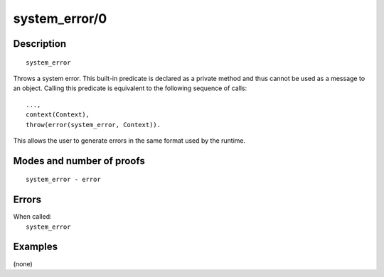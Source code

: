 ..
   This file is part of Logtalk <https://logtalk.org/>  
   Copyright 1998-2019 Paulo Moura <pmoura@logtalk.org>

   Licensed under the Apache License, Version 2.0 (the "License");
   you may not use this file except in compliance with the License.
   You may obtain a copy of the License at

       http://www.apache.org/licenses/LICENSE-2.0

   Unless required by applicable law or agreed to in writing, software
   distributed under the License is distributed on an "AS IS" BASIS,
   WITHOUT WARRANTIES OR CONDITIONS OF ANY KIND, either express or implied.
   See the License for the specific language governing permissions and
   limitations under the License.


.. index:: system_error/0
.. _methods_system_error_0:

system_error/0
==============

Description
-----------

::

   system_error

Throws a system error. This built-in predicate is declared as
a private method and thus cannot be used as a message to an object.
Calling this predicate is equivalent to the following sequence of calls:

::

   ...,
   context(Context),
   throw(error(system_error, Context)).

This allows the user to generate errors in the same format used by the
runtime.

Modes and number of proofs
--------------------------

::

   system_error - error

Errors
------

| When called:
|     ``system_error``

Examples
--------

(none)

.. seealso::

   :ref:`methods_catch_3`,
   :ref:`methods_throw_1`,
   :ref:`methods_context_1`,
   :ref:`methods_instantiation_error_0`,
   :ref:`methods_type_error_2`,
   :ref:`methods_domain_error_2`,
   :ref:`methods_existence_error_2`,
   :ref:`methods_permission_error_3`,
   :ref:`methods_representation_error_1`
   :ref:`methods_evaluation_error_1`,
   :ref:`methods_resource_error_1`,
   :ref:`methods_syntax_error_1`,
